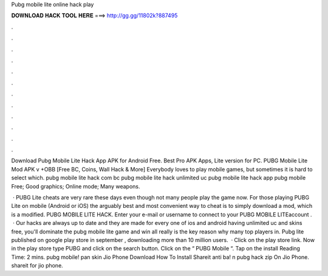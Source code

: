 Pubg mobile lite online hack play



𝐃𝐎𝐖𝐍𝐋𝐎𝐀𝐃 𝐇𝐀𝐂𝐊 𝐓𝐎𝐎𝐋 𝐇𝐄𝐑𝐄 ===> http://gg.gg/11802k?887495



.



.



.



.



.



.



.



.



.



.



.



.

Download Pubg Mobile Lite Hack App APK for Android Free. Best Pro APK Apps, Lite version for PC. PUBG Mobile Lite Mod APK v +OBB [Free BC, Coins, Wall Hack & More] Everybody loves to play mobile games, but sometimes it is hard to select which. pubg mobile lite hack com bc pubg mobile lite hack unlimited uc pubg mobile lite hack app pubg mobile Free; Good graphics; Online mode; Many weapons.

 · PUBG Lite cheats are very rare these days even though not many people play the game now. For those playing PUBG Lite on mobile (Android or iOS) the arguably best and most convenient way to cheat is to simply download a mod, which is a modified. PUBG MOBILE LITE HACK. Enter your e-mail or username to connect to your PUBG MOBILE LITEaccount .  · Our hacks are always up to date and they are made for every one of ios and android  having unlimited uc and skins free, you'll dominate the pubg mobile lite game and win all  really is the key reason why many top players in. Pubg lite published on google play store in september , downloading more than 10 million users.  · Click on the play store link. Now in the play store type PUBG and click on the search button. Click on the “ PUBG Mobile “. Tap on the install  Reading Time: 2 mins. pubg mobile! pan skin Jio Phone Download How To Install Shareit anti ba! n pubg hack zip On Jio Phone. shareit for jio phone.
